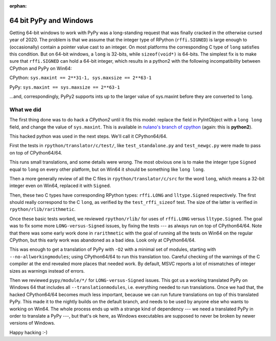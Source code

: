 :orphan:

.. _windows64:

64 bit PyPy and Windows
=======================

Getting 64-bit windows to work with PyPy was a long-standing request that was
finally cracked in the otherwise cursed year of 2020. The problem is that we
assume that the integer type of RPython (``rffi.SIGNED``) is
large enough to (occasionally) contain a pointer value cast to an
integer. On most platforms the corresponding C type of ``long`` satisfies this
condition. But on 64-bit windows, a ``long`` is 32-bits, while
``sizeof(void*)`` is 64-bits. The simplest fix is to make sure that
``rffi.SIGNED`` can hold a 64-bit integer, which results in a python2 with the
following incompatibility between CPython and PyPy on Win64:

CPython: ``sys.maxint == 2**31-1, sys.maxsize == 2**63-1``

PyPy: ``sys.maxint == sys.maxsize == 2**63-1``

...and, correspondingly, PyPy2 supports ints up to the larger value of
sys.maxint before they are converted to ``long``.

What we did
-----------

The first thing done was to do hack a *CPython2*
until it fits this model: replace the field in PyIntObject with a ``long
long`` field, and change the value of ``sys.maxint``.  This is available in
`nulano's branch of cpython`_ (again: this is **python2**).

This hacked python was used in the next steps.  We'll call it CPython64/64.

First the tests in
``rpython/translator/c/test/``, like ``test_standalone.py`` and
``test_newgc.py`` were made to pass on top of CPython64/64.

This runs small translations, and some details were
wrong.  The most obvious one is to make 
the integer type ``Signed`` 
equal to ``long`` on every other platform, but on Win64 it
should be something like ``long long``.

Then a more generally review of all the C files in
``rpython/translator/c/src`` for the word ``long``, which means a
32-bit integer even on Win64, replaced it with ``Signed``.

Then, these two C types have corresponding RPython types: ``rffi.LONG``
and ``lltype.Signed`` respectively.  The first should really correspond
to the C ``long``, as verified by the ``test_rffi_sizeof`` test. The
size of the latter is verified in ``rpython/rlib/rarithmetic``.

Once these basic tests worked, we reviewed ``rpython/rlib/`` for
uses of ``rffi.LONG`` versus ``lltype.Signed``.  The goal was to
fix some more ``LONG-versus-Signed`` issues, by fixing the tests --- as
always run on top of CPython64/64.  Note that there was some early work
done in ``rarithmetic`` with the goal of running all the
tests on Win64 on the regular CPython, but this early work was abandoned as a
bad idea.  Look only at CPython64/64.

This was enough to get a translation of PyPy with ``-O2``
with a minimal set of modules, starting with ``--no-allworkingmodules``;
using CPython64/64 to run this translation too.  Careful checking of
the warnings of the C compiler at the end revealed more places that needed
work. By default, MSVC
reports a lot of mismatches of integer sizes as warnings instead of
errors.

Then we reviewed ``pypy/module/*/`` for ``LONG-versus-Signed``
issues.  This got us a working translated
PyPy on Windows 64 that includes all ``--translationmodules``, i.e.
everything needed to run translations.  Once we had that, the hacked
CPython64/64 becomes much less important, because we can run future
translations on top of this translated PyPy.  This made it to the nightly
builds on the default branch, and needs to be used by anyone else who wants to
working on Win64. The whole process
ends up with a strange kind of dependency --- we need a translated PyPy in
order to translate a PyPy ---, but that's ok here, as Windows executables are
supposed to never be broken by newer versions of Windows.

Happy hacking :-)

.. _`nulano's branch of cpython`: https://github.com/nulano/cpython
.. 
